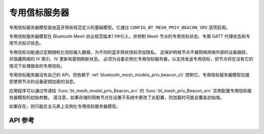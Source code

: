 .. _bluetooth_mesh_models_priv_beacon_srv:

专用信标服务器
#####################

专用信标服务器模型是由蓝牙网状规范定义的基础模型。它通过 ``CONFIG_BT_MESH_PRIV_BEACON_SRV`` 选项启用。

专用信标服务器模型在 Bluetooth Mesh 协议规范版本1.1中引入，并控制 Mesh 节点的专用信标状态、专用 GATT 代理状态和专用节点标识状态。

专用信标功能通过定期随机化信标输入数据，为不同的蓝牙网状信标添加隐私。
这保护网格节点不被网格网络外部的设备跟踪，并隐藏网络的 IV 索引、IV 更新和密钥刷新状态。
必须为设备实例化专用信标服务器，以支持发送专用信标，但节点将在没有它的情况下处理接收的专用信标。

专用信标服务器没有自己的 API，但依赖于 :ref:`bluetooth_mesh_models_priv_beacon_cli` 控制它。专用信标服务器模型仅接受使用节点的设备密钥加密的消息。

应用程序可以通过传递给 :func:`bt_mesh_model_priv_Beacon_srv` 的 :func:`bt_mesh_priv_Beacon_srv` 实例配置专用信标服务器模型的初始参数。
请注意，如果存储的网格节点在设置子系统中更改了此配置，则加载时可能会覆盖初始值。

如果存在，则只能在主元素上实例化专用信标服务器模型。

API 参考
*************

.. doxygengroup:: bt_mesh_priv_beacon_srv
   :project: wm-iot-sdk-apis
   :members:
